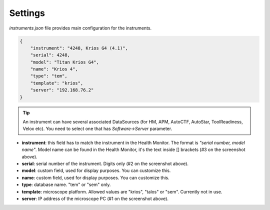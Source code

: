 Settings
--------

`instruments.json` file provides main configuration for the instruments.

.. code-block:: json

    {
        "instrument": "4248, Krios G4 (4.1)",
        "serial": 4248,
        "model": "Titan Krios G4",
        "name": "Krios 4",
        "type": "tem",
        "template": "krios",
        "server": "192.168.76.2"
    }

.. image:: /_static/HM_settings.png

.. tip:: An instrument can have several associated DataSources (for HM, APM, AutoCTF, AutoStar, ToolReadiness, Velox etc). You need to select one that has `Software->Server` parameter.

- **instrument**: this field has to match the instrument in the Health Monitor. The format is `"serial number, model name"`. Model name can be found in the Health Monitor, it's the text inside [] brackets (#3 on the screenshot above).
- **serial**: serial number of the instrument. Digits only (#2 on the screenshot above).
- **model**: custom field, used for display purposes. You can customize this.
- **name**: custom field, used for display purposes. You can customize this.
- **type**: database name. "tem" or "sem" only.
- **template**: microscope platform. Allowed values are "krios", "talos" or "sem". Currently not in use.
- **server**: IP address of the microscope PC (#1 on the screenshot above).
